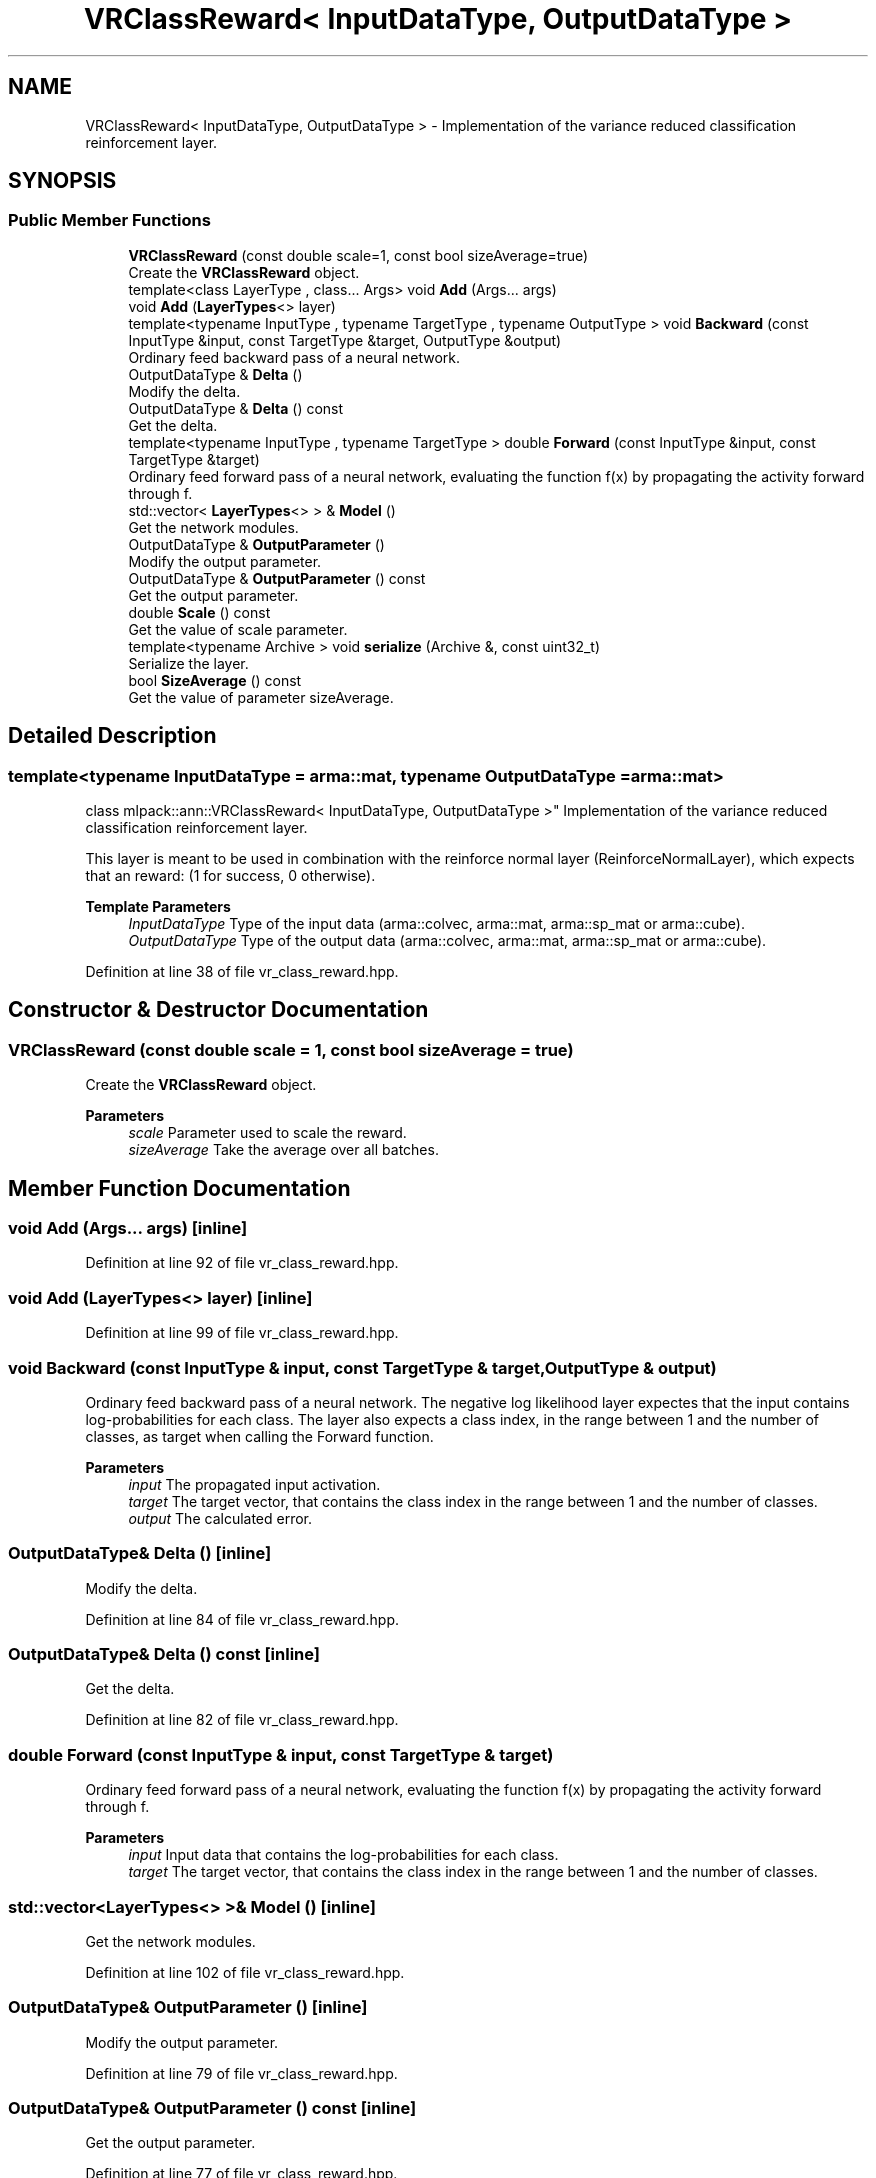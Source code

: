 .TH "VRClassReward< InputDataType, OutputDataType >" 3 "Sun Jun 20 2021" "Version 3.4.2" "mlpack" \" -*- nroff -*-
.ad l
.nh
.SH NAME
VRClassReward< InputDataType, OutputDataType > \- Implementation of the variance reduced classification reinforcement layer\&.  

.SH SYNOPSIS
.br
.PP
.SS "Public Member Functions"

.in +1c
.ti -1c
.RI "\fBVRClassReward\fP (const double scale=1, const bool sizeAverage=true)"
.br
.RI "Create the \fBVRClassReward\fP object\&. "
.ti -1c
.RI "template<class LayerType , class\&.\&.\&. Args> void \fBAdd\fP (Args\&.\&.\&. args)"
.br
.ti -1c
.RI "void \fBAdd\fP (\fBLayerTypes\fP<> layer)"
.br
.ti -1c
.RI "template<typename InputType , typename TargetType , typename OutputType > void \fBBackward\fP (const InputType &input, const TargetType &target, OutputType &output)"
.br
.RI "Ordinary feed backward pass of a neural network\&. "
.ti -1c
.RI "OutputDataType & \fBDelta\fP ()"
.br
.RI "Modify the delta\&. "
.ti -1c
.RI "OutputDataType & \fBDelta\fP () const"
.br
.RI "Get the delta\&. "
.ti -1c
.RI "template<typename InputType , typename TargetType > double \fBForward\fP (const InputType &input, const TargetType &target)"
.br
.RI "Ordinary feed forward pass of a neural network, evaluating the function f(x) by propagating the activity forward through f\&. "
.ti -1c
.RI "std::vector< \fBLayerTypes\fP<> > & \fBModel\fP ()"
.br
.RI "Get the network modules\&. "
.ti -1c
.RI "OutputDataType & \fBOutputParameter\fP ()"
.br
.RI "Modify the output parameter\&. "
.ti -1c
.RI "OutputDataType & \fBOutputParameter\fP () const"
.br
.RI "Get the output parameter\&. "
.ti -1c
.RI "double \fBScale\fP () const"
.br
.RI "Get the value of scale parameter\&. "
.ti -1c
.RI "template<typename Archive > void \fBserialize\fP (Archive &, const uint32_t)"
.br
.RI "Serialize the layer\&. "
.ti -1c
.RI "bool \fBSizeAverage\fP () const"
.br
.RI "Get the value of parameter sizeAverage\&. "
.in -1c
.SH "Detailed Description"
.PP 

.SS "template<typename InputDataType = arma::mat, typename OutputDataType = arma::mat>
.br
class mlpack::ann::VRClassReward< InputDataType, OutputDataType >"
Implementation of the variance reduced classification reinforcement layer\&. 

This layer is meant to be used in combination with the reinforce normal layer (ReinforceNormalLayer), which expects that an reward: (1 for success, 0 otherwise)\&.
.PP
\fBTemplate Parameters\fP
.RS 4
\fIInputDataType\fP Type of the input data (arma::colvec, arma::mat, arma::sp_mat or arma::cube)\&. 
.br
\fIOutputDataType\fP Type of the output data (arma::colvec, arma::mat, arma::sp_mat or arma::cube)\&. 
.RE
.PP

.PP
Definition at line 38 of file vr_class_reward\&.hpp\&.
.SH "Constructor & Destructor Documentation"
.PP 
.SS "\fBVRClassReward\fP (const double scale = \fC1\fP, const bool sizeAverage = \fCtrue\fP)"

.PP
Create the \fBVRClassReward\fP object\&. 
.PP
\fBParameters\fP
.RS 4
\fIscale\fP Parameter used to scale the reward\&. 
.br
\fIsizeAverage\fP Take the average over all batches\&. 
.RE
.PP

.SH "Member Function Documentation"
.PP 
.SS "void \fBAdd\fP (Args\&.\&.\&. args)\fC [inline]\fP"

.PP
Definition at line 92 of file vr_class_reward\&.hpp\&.
.SS "void \fBAdd\fP (\fBLayerTypes\fP<> layer)\fC [inline]\fP"

.PP
Definition at line 99 of file vr_class_reward\&.hpp\&.
.SS "void Backward (const InputType & input, const TargetType & target, OutputType & output)"

.PP
Ordinary feed backward pass of a neural network\&. The negative log likelihood layer expectes that the input contains log-probabilities for each class\&. The layer also expects a class index, in the range between 1 and the number of classes, as target when calling the Forward function\&.
.PP
\fBParameters\fP
.RS 4
\fIinput\fP The propagated input activation\&. 
.br
\fItarget\fP The target vector, that contains the class index in the range between 1 and the number of classes\&. 
.br
\fIoutput\fP The calculated error\&. 
.RE
.PP

.SS "OutputDataType& Delta ()\fC [inline]\fP"

.PP
Modify the delta\&. 
.PP
Definition at line 84 of file vr_class_reward\&.hpp\&.
.SS "OutputDataType& Delta () const\fC [inline]\fP"

.PP
Get the delta\&. 
.PP
Definition at line 82 of file vr_class_reward\&.hpp\&.
.SS "double Forward (const InputType & input, const TargetType & target)"

.PP
Ordinary feed forward pass of a neural network, evaluating the function f(x) by propagating the activity forward through f\&. 
.PP
\fBParameters\fP
.RS 4
\fIinput\fP Input data that contains the log-probabilities for each class\&. 
.br
\fItarget\fP The target vector, that contains the class index in the range between 1 and the number of classes\&. 
.RE
.PP

.SS "std::vector<\fBLayerTypes\fP<> >& Model ()\fC [inline]\fP"

.PP
Get the network modules\&. 
.PP
Definition at line 102 of file vr_class_reward\&.hpp\&.
.SS "OutputDataType& OutputParameter ()\fC [inline]\fP"

.PP
Modify the output parameter\&. 
.PP
Definition at line 79 of file vr_class_reward\&.hpp\&.
.SS "OutputDataType& OutputParameter () const\fC [inline]\fP"

.PP
Get the output parameter\&. 
.PP
Definition at line 77 of file vr_class_reward\&.hpp\&.
.SS "double Scale () const\fC [inline]\fP"

.PP
Get the value of scale parameter\&. 
.PP
Definition at line 108 of file vr_class_reward\&.hpp\&.
.SS "void serialize (Archive &, const uint32_t)"

.PP
Serialize the layer\&. 
.SS "bool SizeAverage () const\fC [inline]\fP"

.PP
Get the value of parameter sizeAverage\&. 
.PP
Definition at line 105 of file vr_class_reward\&.hpp\&.

.SH "Author"
.PP 
Generated automatically by Doxygen for mlpack from the source code\&.

